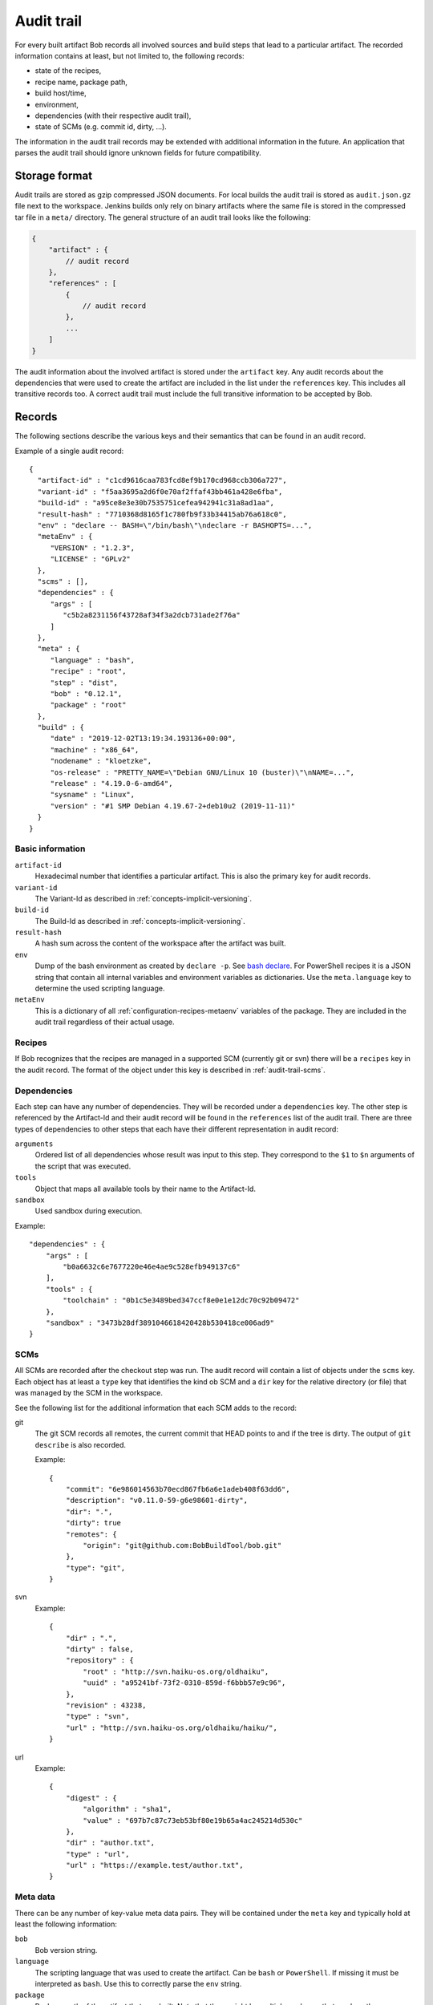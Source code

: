 .. highlight:: json

.. _audit-trail:

Audit trail
===========

For every built artifact Bob records all involved sources and build steps that
lead to a particular artifact. The recorded information contains at least, but
not limited to, the following records:

* state of the recipes,
* recipe name, package path,
* build host/time,
* environment,
* dependencies (with their respective audit trail),
* state of SCMs (e.g. commit id, dirty, ...).

The information in the audit trail records may be extended with additional
information in the future. An application that parses the audit trail should
ignore unknown fields for future compatibility.

Storage format
--------------

Audit trails are stored as gzip compressed JSON documents. For local builds the
audit trail is stored as ``audit.json.gz`` file next to the workspace. Jenkins
builds only rely on binary artifacts where the same file is stored in the
compressed tar file in a ``meta/`` directory. The general structure of an audit
trail looks like the following:

.. code-block:: yaml

    {
        "artifact" : {
            // audit record
        },
        "references" : [
            {
                // audit record
            },
            ...
        ]
    }

The audit information about the involved artifact is stored under the
``artifact`` key. Any audit records about the dependencies that were used to
create the artifact are included in the list under the ``references`` key. This
includes all transitive records too. A correct audit trail must include the
full transitive information to be accepted by Bob.

Records
-------

The following sections describe the various keys and their semantics that can
be found in an audit record.

Example of a single audit record::

    {
      "artifact-id" : "c1cd9616caa783fcd8ef9b170cd968ccb306a727",
      "variant-id" : "f5aa3695a2d6f0e70af2ffaf43bb461a428e6fba",
      "build-id" : "a95ce8e3e30b7535751cefea942941c31a8ad1aa",
      "result-hash" : "7710368d8165f1c780fb9f33b34415ab76a618c0",
      "env" : "declare -- BASH=\"/bin/bash\"\ndeclare -r BASHOPTS=...",
      "metaEnv" : {
         "VERSION" : "1.2.3",
         "LICENSE" : "GPLv2"
      },
      "scms" : [],
      "dependencies" : {
         "args" : [
            "c5b2a8231156f43728af34f3a2dcb731ade2f76a"
         ]
      },
      "meta" : {
         "language" : "bash",
         "recipe" : "root",
         "step" : "dist",
         "bob" : "0.12.1",
         "package" : "root"
      },
      "build" : {
         "date" : "2019-12-02T13:19:34.193136+00:00",
         "machine" : "x86_64",
         "nodename" : "kloetzke",
         "os-release" : "PRETTY_NAME=\"Debian GNU/Linux 10 (buster)\"\nNAME=...",
         "release" : "4.19.0-6-amd64",
         "sysname" : "Linux",
         "version" : "#1 SMP Debian 4.19.67-2+deb10u2 (2019-11-11)"
      }
    }

Basic information
~~~~~~~~~~~~~~~~~

``artifact-id``
    Hexadecimal number that identifies a particular artifact. This is also the
    primary key for audit records.

``variant-id``
    The Variant-Id as described in :ref:`concepts-implicit-versioning`.

``build-id``
    The Build-Id as described in :ref:`concepts-implicit-versioning`.

``result-hash``
    A hash sum across the content of the workspace after the artifact was
    built.

``env``
    Dump of the bash environment as created by ``declare -p``. See
    `bash declare`_. For PowerShell recipes it is a JSON string that contain
    all internal variables and environment variables as dictionaries. Use
    the ``meta.language`` key to determine the used scripting language.

``metaEnv``
    This is a dictionary of all :ref:`configuration-recipes-metaenv` variables
    of the package. They are included in the audit trail regardless of their
    actual usage.

.. _bash declare: https://www.gnu.org/software/bash/manual/html_node/Bash-Builtins.html#index-declare

Recipes
~~~~~~~

If Bob recognizes that the recipes are managed in a supported SCM (currently
git or svn) there will be a ``recipes`` key in the audit record. The format of
the object under this key is described in :ref:`audit-trail-scms`.


Dependencies
~~~~~~~~~~~~

Each step can have any number of dependencies. They will be recorded under a
``dependencies`` key. The other step is referenced by the Artifact-Id and their
audit record will be found in the ``references`` list of the audit trail. There
are three types of dependencies to other steps that each have their different
representation in audit record:

``arguments``
    Ordered list of all dependencies whose result was input to this step. They
    correspond to the ``$1`` to ``$n`` arguments of the script that was
    executed.

``tools``
    Object that maps all available tools by their name to the Artifact-Id.

``sandbox``
    Used sandbox during execution.

Example::

    "dependencies" : {
        "args" : [
            "b0a6632c6e7677220e46e4ae9c528efb949137c6"
        ],
        "tools" : {
            "toolchain" : "0b1c5e3489bed347ccf8e0e1e12dc70c92b09472"
        },
        "sandbox" : "3473b28df3891046618420428b530418ce006ad9"
    }

.. _audit-trail-scms:

SCMs
~~~~

All SCMs are recorded after the checkout step was run. The audit record will
contain a list of objects under the ``scms`` key. Each object has at least a
``type`` key that identifies the kind ob SCM and a ``dir`` key for the relative
directory (or file) that was managed by the SCM in the workspace.

See the following list for the additional information that each SCM adds to the
record:

git
    The git SCM records all remotes, the current commit that HEAD points to and
    if the tree is dirty. The output of ``git describe`` is also recorded.

    Example::

        {
            "commit": "6e986014563b70ecd867fb6a6e1adeb408f63dd6",
            "description": "v0.11.0-59-g6e98601-dirty",
            "dir": ".",
            "dirty": true
            "remotes": {
                "origin": "git@github.com:BobBuildTool/bob.git"
            },
            "type": "git",
        }

svn
    Example::

        {
            "dir" : ".",
            "dirty" : false,
            "repository" : {
                "root" : "http://svn.haiku-os.org/oldhaiku",
                "uuid" : "a95241bf-73f2-0310-859d-f6bbb57e9c96",
            },
            "revision" : 43238,
            "type" : "svn",
            "url" : "http://svn.haiku-os.org/oldhaiku/haiku/",
        }

url
    Example::

        {
            "digest" : {
                "algorithm" : "sha1",
                "value" : "697b7c87c73eb53bf80e19b65a4ac245214d530c" 
            },
            "dir" : "author.txt",
            "type" : "url",
            "url" : "https://example.test/author.txt",
        }


Meta data
~~~~~~~~~

There can be any number of key-value meta data pairs. They will be contained
under the ``meta`` key and typically hold at least the following information:

``bob``
    Bob version string.

``language``
   The scripting language that was used to create the artifact. Can be ``bash``
   or ``PowerShell``. If missing it must be interpreted as ``bash``. Use this to
   correctly parse the ``env`` string.

``package``
    Package path of the artifact that was built. Note that there might be
    multiple packages that produce the same result. Only one will be built by
    Bob without recording all possible package paths here.

``recipe``
    Name of the recipe that declared the package.

``step``
    The executed step for this audit record. Can be ``src``, ``build`` or
    ``dist``.

If the artifact was built on Jenkins the following additional information will
be included:

``jenkins-build-tag``
   The Jenkins build tag (``jenkins-${JOB_NAME}-${BUILD_NUMBER}``) as set in
   ``$BUILD_TAG``.

``jenkins-node``
   The name of the node where the artifact had been built. Equals 'master' for
   master node. Taken over from ``$NODE_NAME``.

``jenkins-build-url``
   The URL where the results of the Jenkins  build can be found (``$BUILD_URL``).


Example::

    "meta" : {
        "bob" : "0.11.0-56-g9b3d2c6-dirty",
        "package" : "root/lib"
        "recipe" : "lib",
        "step" : "src",
    },

Build data
~~~~~~~~~~

The build data describes when and where the artifact has been built. It can be
found under the ``build`` key and contains the following fields:

``date``
    The date and time of the build. This is stored as UTC time and formatted in
    ISO 8601 format with full precision.

``machine``
    The hardware identifier as returned by the uname system call. This is
    typically the processor architecture of the host.

``nodename``
    The host name.

``os-release``
    This optional field holds the content of ``/etc/os-release``, if existing.
    If the file does not exist or cannot be read then this field will not be
    present.

``release``
    The operating system release.

``sysname``
    The operating system name (e.g. "Linux").

``version``
    The operating system version.

.. attention::
   The information of the ``machine``, ``release``, ``sysname``, ``version``
   and possibly ``nodename`` fields show the host in case of container builds,
   e.g. when running in a docker container. Be careful when relying on this
   information. The ``os-release`` field, if present, is more reliable in this
   case.

